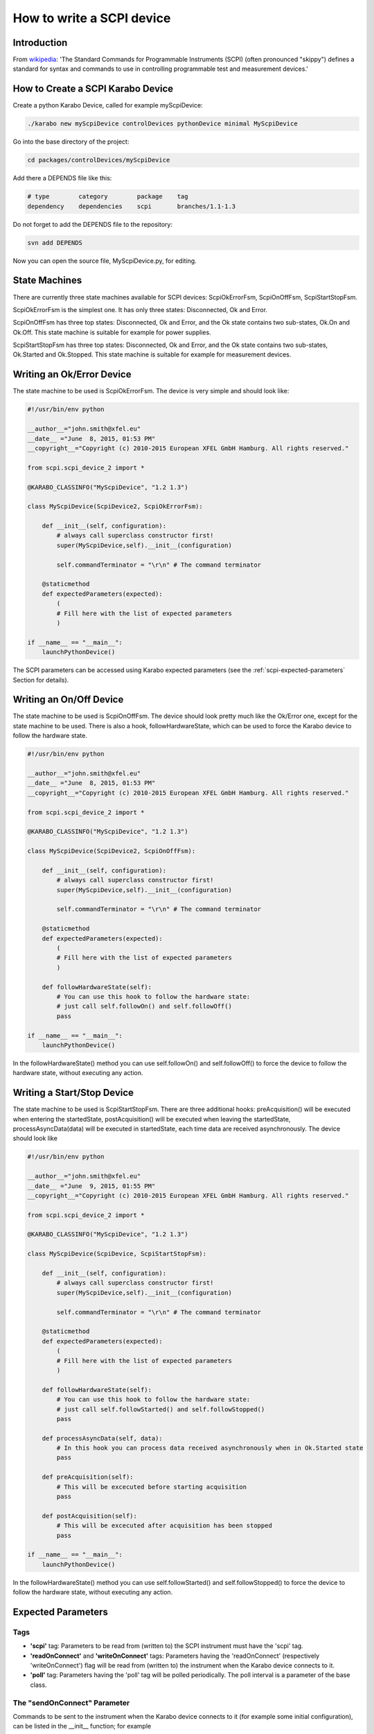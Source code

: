 .. _scpiDevice:

***************************
 How to write a SCPI device
***************************

Introduction
============

From `wikipedia
<http://en.wikipedia.org/wiki/Standard_Commands_for_Programmable_Instruments>`_:
'The Standard Commands for Programmable Instruments (SCPI) (often
pronounced "skippy") defines a standard for syntax and commands to use
in controlling programmable test and measurement devices.'


How to Create a SCPI Karabo Device
==================================

Create a python Karabo Device, called for example myScpiDevice:

.. code-block:: bash

    ./karabo new myScpiDevice controlDevices pythonDevice minimal MyScpiDevice

Go into the base directory of the project:

.. code-block:: bash

    cd packages/controlDevices/myScpiDevice

Add there a DEPENDS file like this:

.. code-block:: bash

    # type        category        package    tag
    dependency    dependencies    scpi       branches/1.1-1.3

Do not forget to add the DEPENDS file to the repository:

.. code-block:: bash

    svn add DEPENDS

Now you can open the source file, MyScpiDevice.py, for editing.


State Machines
==============

There are currently three state machines available for SCPI devices:
ScpiOkErrorFsm, ScpiOnOffFsm, ScpiStartStopFsm.

ScpiOkErrorFsm is the simplest one. It has only three states:
Disconnected, Ok and Error.

ScpiOnOffFsm has three top states: Disconnected, Ok and Error, and the
Ok state contains two sub-states, Ok.On and Ok.Off. This state machine
is suitable for example for power supplies.

ScpiStartStopFsm has three top states: Disconnected, Ok and Error, and
the Ok state contains two sub-states, Ok.Started and Ok.Stopped. This
state machine is suitable for example for measurement devices.


Writing an Ok/Error Device
==========================

The state machine to be used is ScpiOkErrorFsm. The device is very
simple and should look like:

.. code-block:: python

    #!/usr/bin/env python
    
    __author__="john.smith@xfel.eu"
    __date__ ="June  8, 2015, 01:53 PM"
    __copyright__="Copyright (c) 2010-2015 European XFEL GmbH Hamburg. All rights reserved."
    
    from scpi.scpi_device_2 import *
    
    @KARABO_CLASSINFO("MyScpiDevice", "1.2 1.3")

    class MyScpiDevice(ScpiDevice2, ScpiOkErrorFsm):
    
        def __init__(self, configuration):
            # always call superclass constructor first!
            super(MyScpiDevice,self).__init__(configuration)
            
            self.commandTerminator = "\r\n" # The command terminator
        
        @staticmethod
        def expectedParameters(expected):
            ( 
            # Fill here with the list of expected parameters
            )
    
    if __name__ == "__main__":
        launchPythonDevice()

The SCPI parameters can be accessed using Karabo expected parameters
(see the :ref:`scpi-expected-parameters` Section for details).


Writing an On/Off Device
========================

The state machine to be used is ScpiOnOffFsm. The device should look
pretty much like the Ok/Error one, except for the state machine to be
used. There is also a hook, followHardwareState, which can be used to
force the Karabo device to follow the hardware state.

.. code-block:: python

    #!/usr/bin/env python
    
    __author__="john.smith@xfel.eu"
    __date__ ="June  8, 2015, 01:53 PM"
    __copyright__="Copyright (c) 2010-2015 European XFEL GmbH Hamburg. All rights reserved."
    
    from scpi.scpi_device_2 import *
    
    @KARABO_CLASSINFO("MyScpiDevice", "1.2 1.3")
    
    class MyScpiDevice(ScpiDevice2, ScpiOnOffFsm):
    
        def __init__(self, configuration):
            # always call superclass constructor first!
            super(MyScpiDevice,self).__init__(configuration)
            
            self.commandTerminator = "\r\n" # The command terminator
        
        @staticmethod
        def expectedParameters(expected):
            (
            # Fill here with the list of expected parameters
            )
    
        def followHardwareState(self):
            # You can use this hook to follow the hardware state:
            # just call self.followOn() and self.followOff()
            pass
    
    if __name__ == "__main__":
        launchPythonDevice()

In the followHardwareState() method you can use self.followOn() and
self.followOff() to force the device to follow the hardware state,
without executing any action.


Writing a Start/Stop Device
===========================

The state machine to be used is ScpiStartStopFsm. There are three
additional hooks: preAcquisition() will be executed when entering the
startedState, postAcquisition() will be executed when leaving the
startedState, processAsyncData(data) will be executed in startedState,
each time data are received asynchronously. The device should look
like

.. code-block:: python

    #!/usr/bin/env python
    
    __author__="john.smith@xfel.eu"
    __date__ ="June  9, 2015, 01:55 PM"
    __copyright__="Copyright (c) 2010-2015 European XFEL GmbH Hamburg. All rights reserved."
    
    from scpi.scpi_device_2 import *
    
    @KARABO_CLASSINFO("MyScpiDevice", "1.2 1.3")
    
    class MyScpiDevice(ScpiDevice, ScpiStartStopFsm):
    
        def __init__(self, configuration):
            # always call superclass constructor first!
            super(MyScpiDevice,self).__init__(configuration)
            
            self.commandTerminator = "\r\n" # The command terminator
        
        @staticmethod
        def expectedParameters(expected):
            ( 
            # Fill here with the list of expected parameters
            )
    
        def followHardwareState(self):
            # You can use this hook to follow the hardware state:
            # just call self.followStarted() and self.followStopped()
            pass
    
        def processAsyncData(self, data):
            # In this hook you can process data received asynchronously when in Ok.Started state
            pass
    
        def preAcquisition(self):
            # This will be excecuted before starting acquisition
            pass
    
        def postAcquisition(self):
            # This will be excecuted after acquisition has been stopped
            pass
    
    if __name__ == "__main__":
        launchPythonDevice()

In the followHardwareState() method you can use self.followStarted()
and self.followStopped() to force the device to follow the hardware
state, without executing any action.


.. _scpi-expected-parameters:

Expected Parameters
===================


.. _scpi-tags:

Tags
----

* **'scpi'** tag: Parameters to be read from (written to) the SCPI
  instrument must have the 'scpi' tag.

* **'readOnConnect'** and **'writeOnConnect'** tags: Parameters having
  the 'readOnConnect' (respectively 'writeOnConnect') flag will be
  read from (written to) the instrument when the Karabo device
  connects to it.

* **'poll'** tag: Parameters having the 'poll' tag will be polled
  periodically. The poll interval is a parameter of the base class.


The "sendOnConnect" Parameter
-----------------------------

Commands to be sent to the instrument when the Karabo device connects
to it (for example some initial configuration), can be listed in the
__init__ function; for example

.. code-block:: python

    self.sendOnConnect = ['TRIG:LEV 10', 'TRIG:SOURCE EXT', 'SYST:COMM:SER:BAUD 19200']

These commands will be sent before the expected parameters with
"writeOnConnect" tag (see :ref:`scpi-tags` Section).
 

Aliases
-------

The SCPI commands and queries corresponding to writing and reading any parameter must be written in the parameter alias. Different fields in the alias have to be separated by semicolons (;) or a different separator (as explained in :ref:`scpi-alias-separator` Section). For example

.. code-block:: python

    INT32_ELEMENT(expected).key("resolutionMode")
            .tags("scpi poll")
            .alias(">S1H {resolutionMode};E0;>S1H?;S1H:{resolutionMode:d};")
            .displayedName("Current Resolution Mode")
            .description("Set the current resolution mode (0=normal 1=high resolution).")
            .assignmentOptional().defaultValue(0)
            .options("0 1")
            .allowedStates("Ok.On Ok.Off")
            .reconfigurable()
            .commit(),

The first field in the alias contains the set command (ie >S1H) and its parameters (ie {resolutionMode}) for the resolutionMode. This string will be parsed, and {resolutionMode} will be replaced by the configuration value corresponding to the key. The second field (ie E0) is the expected reply to the set command; it is also parsed to extract parameters (none in this example).

The third field contains the query command (ie >S1H?) and its parameters (none). The fourth field (ie {resolutionMode:d}) is the expected reply to the query; it is parsed and resolutionMode is extracted as integer (d). Other allowed types are "w" (letters and underscores), "g" (integer, fixed point or floating point numbers). The python parse package is used for parsing: the complete list of types can be found in the `documentation <https://pypi.python.org/pypi/parse>`_.


.. _scpi-alias-separator:

The "aliasSeparator" Parameter
------------------------------

The separator for the fields in the alias is by default the semicolon (;), but can be changed to a different one in the __init__ function; for example:

.. code-block:: python

    self.aliasSeparator = "|"

will change it to the pipe character (\|).


The "terminator" Parameter
--------------------------

The command terminator -  to be used in the communications between the Karabo device and the SCPI instrument - can be set in two different ways. For a given device, the command terminator is usually known and fixed, therefore should be hard-coded in the Karabo device. This can be done by adding a line like this to the __init__ function:

.. code-block:: python

    self.commandTerminator = "\r\n" # The command terminator

The second way to set the command terminator is by adding the "terminator" expected parameter. This should be done for "generic" devices, for which different terminators should be available at instantiation time. For example:

.. code-block:: python

    # Re-define default value and options
    STRING_ELEMENT(expected).key("terminator")
            .displayedName("Command Terminator")
            .description("The command terminator.")
            .assignmentOptional().defaultValue("\\n")
            .options("\\n \\r \\r\\n")
            .init()
            .commit(),

If the terminator is not set in the Karabo device, the default one will be used for communications with the SCPI instrument: "\\n".


.. _scpi-timeout-parameter:

The "scpiTimeout" Parameter
-----------------------------

The default scpi communication timeout used in the base class is 1
second. This value is normally ok, but some instruments (eg the
agilentMultimeterPy) may need a longer time to give back a
measurement.

The scpi timeout (in seconds) can be redifined in __init__ with
something like:

.. code-block:: python

    self.scpiTimeout = 5.0 # New timeout value in seconds
 
A second way to set it is by adding the "scpiTimeout" expected
parameter. In this way the timeout can be changed during the lifetime
of the Karabo device. For example:

.. code-block:: python

    FLOAT_ELEMENT(expected).key("scpiTimeout")
            .displayedName("SCPI Timeout")
            .description("The scpi communication timeout.")
            .unit(Unit.SECOND)
            .assignmentOptional().defaultValue(1.0)
            .reconfigurable()
            .commit(),
 
If the scpi timeout is not set in the Karabo device, the default value of 1 s will be used.


The "socketTimeout" Parameter
-----------------------------

The default TCP socket timeout used in the base class is 1 second.
Similarly to the scpi communication timeout, also the TCP socket
timeout can be redefined, either in the __init__ by doing

.. code-block:: python

    self.socketTimeout = 2.0 # New timeout value in seconds

or by defining a "socketTimeout" element in the expected parameters.


On/Off (and Start/Stop) Slots
-----------------------------

For On/Off (Start/Stop) devices, the on/off (start/stop) slots are
already defined in the state machines. What you have to do, is to set
the SCPI command in the slots's alias. For example, for the
start/stop:

.. code-block:: python

    # Define alias for the "start" slot
    OVERWRITE_ELEMENT(expected).key("start")
            .setNewAlias("INIT;;;;") # No query available
            .commit(),

    # Define alias for the "stop" slot
    OVERWRITE_ELEMENT(expected).key("stop")
            .setNewAlias("ABORT;;;;") # No query available
            .commit(),


Additional Slots (Command-like Parameters)
------------------------------------------

A SLOT_ELEMENT should be used for a SCPI command which is not
triggering a state change in the Karabo Device. This requires not only
to to add the expected parameter in the list:

.. code-block:: python

    @staticmethod
    def expectedParameters(expected):
        (
        # ...
        
        SLOT_ELEMENT(expected).key("statStart")
                .tags("scpi")
                .alias("CONF:STAT:START;;;;") # No query available
                .displayedName("Start Statistical Batch")
                .description("Terminates the current statistical batch and start a new one.")
                .allowedStates("Ok.Stopped")
                .commit(),
        
        # ...
        )

but also to register the slot,

.. code-block:: python

    def registerAdditionalSlots(self, sigslot):
        '''Register additional slots'''
        sigslot.registerSlot(self.statStart)

and to implement the corresponding function,

.. code-block:: python

    def statStart(self):
        '''Will start statistical batch'''
        
        try:
            self.sendCommand("statStart")
        except:
            # Re-raise exception
            raise


A Complete Example 
------------------

Here is a complete example of expected parameters for a Start/Stop device:

.. code-block:: python

      # Define alias for the "start" slot
      OVERWRITE_ELEMENT(expected).key("start")
              .setNewAlias("INIT;;;;") # No query available
              .commit(),

      # Define alias for the "stop" slot
      OVERWRITE_ELEMENT(expected).key("stop")
              .setNewAlias("ABORT;;;;") # No query available
              .commit(),

      # Re-define default value and options
      STRING_ELEMENT(expected).key("terminator")
                .displayedName("Command Terminator")
                .description("The command terminator.")
               .assignmentOptional().defaultValue("\\n")
                .options("\\n")
                .init()
                .commit(),

      STRING_ELEMENT(expected).key("handshake")
                .tags("scpi")
                .alias("SYST:COMM:HAND {handshake};;SYST:COMM:HAND?;{handshake:w};")
                .displayedName("Handshake")
                .description("Set the state of the message roundtrip handshaking.")
                .assignmentOptional().defaultValue("OFF")
                .options("OFF ON")
                .allowedStates("Ok.Stopped")
                .reconfigurable()
                .commit(),

      STRING_ELEMENT(expected).key("baudRate")
                .tags("scpi")
                .alias("SYST:COMM:SER:BAUD {baudRate};;SYST:COMM:SER:BAUD?;{baudRate:w};")
                .displayedName("Serial Baud Rate")
                .description("Set the transmit and receive baud rates on the RS-232 port.")
                .assignmentOptional().defaultValue("9600")
                .options("DEFAULT 9600 19200 38400 57600 115200")
                .allowedStates("Ok.Stopped")
                .reconfigurable()
                .commit(),

      INT32_ELEMENT(expected).key("errorCount")
                .tags("scpi poll")
                .alias(";;SYST:ERR:COUNT?;{errorCount:d};") # Only query available
                .displayedName("Error Count")
                .description("The number of error records in the queue.")
                .readOnly()
                .commit(),

      STRING_ELEMENT(expected).key("measureType")
                .tags("scpi writeOnConnect") # Write to h/w at initialization
                .alias("CONF:MEAS:TYPE {measureType};;CONF:MEAS:TYPE?;{measureType:w};")
                .displayedName("Measure Type")
                .description("Set the meter measurement mode (energy or power).")
                .assignmentOptional().defaultValue("J")
                .options("DEFAULT J W")
                .allowedStates("Ok.Stopped")
                .reconfigurable()
                .commit(),

      STRING_ELEMENT(expected).key("serialNumber")
                .tags("scpi readOnConnect") # Read from h/w at initialization
                .alias(";;SYST:INF:SNUM?;\"{serialNumber}\";") # Only query available
                .displayedName("Serial Number")
                .description("The serial number.")
                .readOnly()
                .commit(),


Polling Device Properties
=========================

All the expected parameters having the "poll" tag will be
automatically polled (see :ref:`scpi-tags` Section). The refresh
interval is given by the 'pollInterval' device parameter.

An immediate refresh can be triggered by the 'pollNow' command.

The list of parameters to be polled can be reconfigured be means of
the 'propertiesToPoll' property. For example, if you set it to
'handshake,baudRate' these two properties will be polled. The access
level for 'propertiesToPoll' property is expert.

A user's hook is also provided by the base class, allowing the
post-processing of the polled properties. For example:

.. code-block:: python

    def pollInstrumentSpecific(self):

        # Get property1 and property2 from device
        property1 = self.get('property1')
        property2 = self.get('property2')

        # Combine property1 and property2
        property3 = property1 + property2

        # Set property3 on device
        self.set('property3', property3)


Enabling the Heartbeat
======================

The scpi Karabo device can periodically send a heartbeat query to the
instrument. The default query is "*IDN?", which should be available
for all SCPI-compliant instruments. The sending of the heartbeat query
is by default disabled, but it can be enabled by setting the
'enableHeartbeat' property to True.

Once a reply to the query is received, it is published in the 'heartbeatReply'
property, and the 'heartbeatTime' is updated as well, with the current time.

The query can be changed in the 'heartbeatCommand' property, and also the time interval can
be changed in the 'heartbeatPeriod' property (default value is 5 s).


Sending an Arbitrary Command to the Instrument
==============================================

An arbitrary command (or query) can be sent to the instrument. To do
so, it is enough to write the command (or query) in the 'sendCommand'
device property. This property is expert access level.

Once a reply is received, it is published in the 'replyToCommand' property. If no
reply is received after the scpi timeout (see :ref:`scpi-timeout-parameter`),
'replyToCommand' is left empty.
